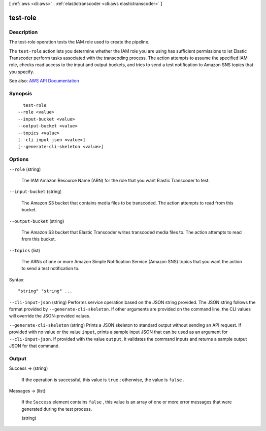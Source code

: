 [ :ref:`aws <cli:aws>` . :ref:`elastictranscoder <cli:aws elastictranscoder>` ]

.. _cli:aws elastictranscoder test-role:


*********
test-role
*********



===========
Description
===========



The test-role operation tests the IAM role used to create the pipeline.

 

The ``test-role`` action lets you determine whether the IAM role you are using has sufficient permissions to let Elastic Transcoder perform tasks associated with the transcoding process. The action attempts to assume the specified IAM role, checks read access to the input and output buckets, and tries to send a test notification to Amazon SNS topics that you specify.



See also: `AWS API Documentation <https://docs.aws.amazon.com/goto/WebAPI/elastictranscoder-2012-09-25/TestRole>`_


========
Synopsis
========

::

    test-role
  --role <value>
  --input-bucket <value>
  --output-bucket <value>
  --topics <value>
  [--cli-input-json <value>]
  [--generate-cli-skeleton <value>]




=======
Options
=======

``--role`` (string)


  The IAM Amazon Resource Name (ARN) for the role that you want Elastic Transcoder to test.

  

``--input-bucket`` (string)


  The Amazon S3 bucket that contains media files to be transcoded. The action attempts to read from this bucket.

  

``--output-bucket`` (string)


  The Amazon S3 bucket that Elastic Transcoder writes transcoded media files to. The action attempts to read from this bucket.

  

``--topics`` (list)


  The ARNs of one or more Amazon Simple Notification Service (Amazon SNS) topics that you want the action to send a test notification to.

  



Syntax::

  "string" "string" ...



``--cli-input-json`` (string)
Performs service operation based on the JSON string provided. The JSON string follows the format provided by ``--generate-cli-skeleton``. If other arguments are provided on the command line, the CLI values will override the JSON-provided values.

``--generate-cli-skeleton`` (string)
Prints a JSON skeleton to standard output without sending an API request. If provided with no value or the value ``input``, prints a sample input JSON that can be used as an argument for ``--cli-input-json``. If provided with the value ``output``, it validates the command inputs and returns a sample output JSON for that command.



======
Output
======

Success -> (string)

  

  If the operation is successful, this value is ``true`` ; otherwise, the value is ``false`` .

  

  

Messages -> (list)

  

  If the ``Success`` element contains ``false`` , this value is an array of one or more error messages that were generated during the test process.

  

  (string)

    

    

  

